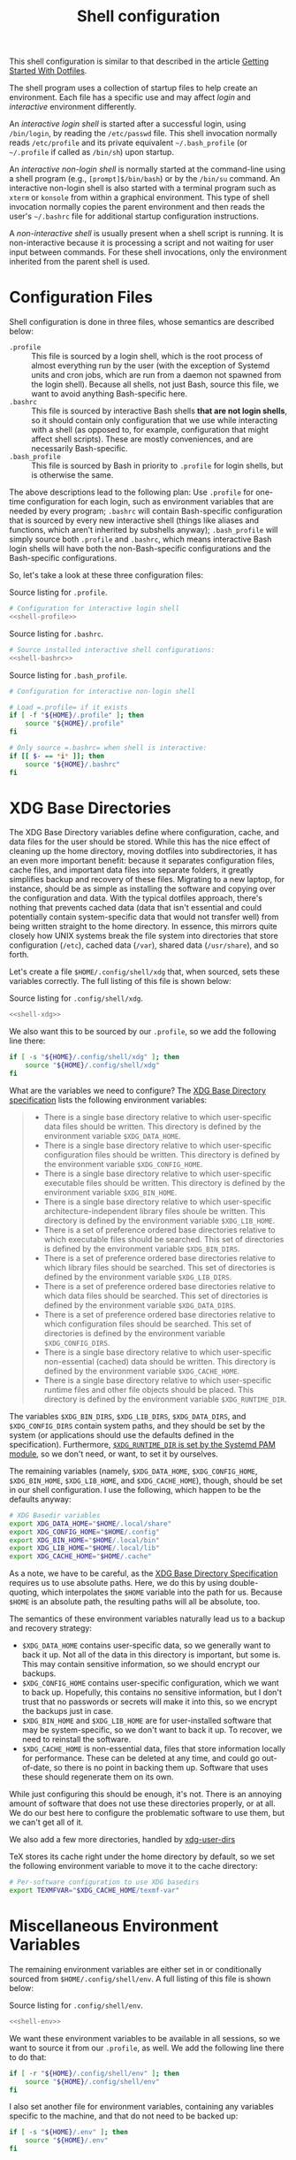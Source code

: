 #+title:  Shell configuration
#+property: header-args :tangle-mode (identity #o444)

This shell configuration is similar to that described in the article [[https://medium.com/@webprolific/getting-started-with-dotfiles-43c3602fd789#.a9jfn51ix][Getting Started With Dotfiles]].

The shell program uses a collection of startup files to help create an environment. Each file has a specific use and may affect /login/  and /interactive/ environment differently.

An /interactive login shell/ is started after a successful login, using =/bin/login=, by reading the =/etc/passwd= file. This shell invocation normally reads =/etc/profile= and its private equivalent =~/.bash_profile= (or =~/.profile= if called as =/bin/sh=) upon startup. 

An /interactive non-login shell/ is normally started at the command-line using a shell program (e.g., =[prompt]$/bin/bash=) or by the =/bin/su= command. An interactive non-login shell is also started with a terminal program such as =xterm= or =konsole= from within a graphical environment. This type of shell invocation normally copies the parent environment and then reads the user's =~/.bashrc= file for additional startup configuration instructions.

A /non-interactive shell/ is usually present when a shell script is running. It is non-interactive because it is processing a script and not waiting for user input between commands. For these shell invocations, only the environment inherited from the parent shell is used. 

* Configuration Files

Shell configuration is done in three files, whose semantics are described below:

- =.profile= :: This file is sourced by a login shell, which is the root process of almost everything run by the user (with the exception of Systemd units and cron jobs, which are run from a daemon not spawned from the login shell). Because all shells, not just Bash, source this file, we want to avoid anything Bash-specific here.
- =.bashrc= :: This file is sourced by interactive Bash shells *that are not login shells*, so it should contain only configuration that we use while interacting with a shell (as opposed to, for example, configuration that might affect shell scripts).  These are mostly conveniences, and are necessarily Bash-specific.
- =.bash_profile= :: This file is sourced by Bash in priority to =.profile= for login shells, but is otherwise the same.

The above descriptions lead to the following plan: Use =.profile= for one-time configuration for each login, such as environment variables that are needed by every program; =.bashrc= will contain Bash-specific configuration that is sourced by every new interactive shell (things like aliases and functions, which aren't inherited by subshells anyway); =.bash_profile= will simply source both =.profile= and =.bashrc=, which means interactive Bash login shells will have both the non-Bash-specific configurations and the Bash-specific configurations.

So, let's take a look at these three configuration files:

#+caption: Source listing for =.profile=.
#+begin_src sh :tangle "shell/.profile" :noweb yes :shebang "#!/bin/sh\n" :mkdirp yes
# Configuration for interactive login shell
<<shell-profile>>
#+end_src

#+caption: Source listing for =.bashrc=.
#+begin_src sh :tangle "shell/.bashrc" :noweb yes :shebang "#!/bin/bash\n" :mkdirp yes
# Source installed interactive shell configurations:
<<shell-bashrc>>
#+end_src

#+caption: Source listing for =.bash_profile=.
#+begin_src sh :tangle "shell/.bash_profile" :noweb yes :shebang "#!/bin/bash\n" :mkdirp yes
# Configuration for interactive non-login shell

# Load =.profile= if it exists
if [ -f "${HOME}/.profile" ]; then
    source "${HOME}/.profile"
fi

# Only source =.bashrc= when shell is interactive:
if [[ $- == *i* ]]; then
    source "${HOME}/.bashrc"
fi
#+end_src

* XDG Base Directories

The XDG Base Directory variables define where configuration, cache, and data files for the user should be stored. While this has the nice effect of cleaning up the home directory, moving dotfiles into subdirectories, it has an even more important benefit: because it separates configuration files, cache files, and important data files into separate folders, it greatly simplifies backup and recovery of these files. Migrating to a new laptop, for instance, should be as simple as installing the software and copying over the configuration and data. With the typical dotfiles approach, there's nothing that prevents cached data (data that isn't essential and could potentially contain system-specific data that would not transfer well) from being written straight to the home directory. In essence, this mirrors quite closely how UNIX systems break the file system into directories that store configuration (=/etc=), cached data (=/var=), shared data (=/usr/share=), and so forth.

Let's create a file =$HOME/.config/shell/xdg= that, when sourced, sets these variables correctly. The full listing of this file is shown below:

#+caption: Source listing for =.config/shell/xdg=.
#+begin_src sh :tangle "shell/.config/shell/xdg" :noweb yes :shebang "#!/bin/sh\n" :mkdirp yes
<<shell-xdg>>
#+end_src

We also want this to be sourced by our =.profile=, so we add the following line there:

#+begin_src sh :noweb-ref shell-profile :noweb-sep "\n"
if [ -s "${HOME}/.config/shell/xdg" ]; then
    source "${HOME}/.config/shell/xdg"
fi
#+end_src

What are the variables we need to configure? The [[https://theos.kyriasis.com/~kyrias/basedir-spec.html][XDG Base Directory specification]] lists the following environment variables:

#+begin_quote
- There is a single base directory relative to which user-specific data files should be written. This directory is defined by the environment variable =$XDG_DATA_HOME=.
- There is a single base directory relative to which user-specific configuration files should be written. This directory is defined by the environment variable =$XDG_CONFIG_HOME=.
- There is a single base directory relative to which user-specific executable files should be written. This directory is defined by the environment variable =$XDG_BIN_HOME=.
- There is a single base directory relative to which user-specific architecture-independent library files shoule be written. This directory is defined by the environment variable =$XDG_LIB_HOME=.
- There is a set of preference ordered base directories relative to which executable files should be searched. This set of directories is defined by the environment variable =$XDG_BIN_DIRS=.
- There is a set of preference ordered base directories relative to which library files should be searched. This set of directories is defined by the environment variable =$XDG_LIB_DIRS=.
- There is a set of preference ordered base directories relative to which data files should be searched. This set of directories is defined by the environment variable =$XDG_DATA_DIRS=.
- There is a set of preference ordered base directories relative to which configuration files should be searched. This set of directories is defined by the environment variable =$XDG_CONFIG_DIRS=.
- There is a single base directory relative to which user-specific non-essential (cached) data should be written. This directory is defined by the environment variable =$XDG_CACHE_HOME=.
- There is a single base directory relative to which user-specific runtime files and other file objects should be placed. This directory is defined by the environment variable =$XDG_RUNTIME_DIR=.
#+end_quote

The variables =$XDG_BIN_DIRS=, =$XDG_LIB_DIRS=, =$XDG_DATA_DIRS=, and =$XDG_CONFIG_DIRS= contain system paths, and they should be set by the system (or applications should use the defaults defined in the specification). Furthermore, [[http://www.freedesktop.org/software/systemd/man/pam_systemd.html][=$XDG_RUNTIME_DIR= is set by the Systemd PAM module]], so we don't need, or want, to set it by ourselves.

The remaining variables (namely, =$XDG_DATA_HOME=, =$XDG_CONFIG_HOME=, =$XDG_BIN_HOME=, =$XDG_LIB_HOME=, and =$XDG_CACHE_HOME=), though, should be set in our shell configuration. I use the following, which happen to be the defaults anyway:

#+begin_src sh :noweb-ref shell-xdg :noweb-sep "\n"
# XDG Basedir variables
export XDG_DATA_HOME="$HOME/.local/share"
export XDG_CONFIG_HOME="$HOME/.config"
export XDG_BIN_HOME="$HOME/.local/bin"
export XDG_LIB_HOME="$HOME/.local/lib"
export XDG_CACHE_HOME="$HOME/.cache"
#+end_src

As a note, we have to be careful, as the [[https://theos.kyriasis.com/~kyrias/basedir-spec.html][XDG Base Directory Specification]] requires us to use absolute paths. Here, we do this by using double-quoting, which interpolates the =$HOME= variable into the path for us. Because =$HOME= is an absolute path, the resulting paths will all be absolute, too.

The semantics of these environment variables naturally lead us to a backup and recovery strategy:

- =$XDG_DATA_HOME= contains user-specific data, so we generally want to back it up. Not all of the data in this directory is important, but some is. This may contain sensitive information, so we should encrypt our backups.
- =$XDG_CONFIG_HOME= contains user-specific configuration, which we want to back up. Hopefully, this contains no sensitive information, but I don't trust that no passwords or secrets will make it into this, so we encrypt the backups just in case.
- =$XDG_BIN_HOME= and =$XDG_LIB_HOME= are for user-installed software that may be system-specific, so we don't want to back it up. To recover, we need to reinstall the software.
- =$XDG_CACHE_HOME= is non-essential data, files that store information locally for performance. These can be deleted at any time, and could go out-of-date, so there is no point in backing them up. Software that uses these should regenerate them on its own.

While just configuring this should be enough, it's not. There is an annoying amount of software that does not use these directories properly, or at all. We do our best here to configure the problematic software to use them, but we can't get all of it.

We also add a few more directories, handled by [[https://www.freedesktop.org/wiki/Software/xdg-user-dirs/][xdg-user-dirs]]
#+begin_src sh :noweb-ref shell-xdg :noweb-sep "\n\n" :exports none
# XDG User directories
export XDG_DESKTOP_DIR="$HOME/0.inbox"
export XDG_DOWNLOAD_DIR="$HOME/0.inbox"
export XDG_TEMPLATES_DIR="$HOME/0.inbox"
export XDG_PUBLICSHARE_DIR="$HOME/0.inbox"
export XDG_DOCUMENTS_DIR="$HOME/1.working"
export XDG_MUSIC_DIR="$HOME/3.media/music"
export XDG_PICTURES_DIR="$HOME/3.media/pictures"
export XDG_VIDEOS_DIR="$HOME/3.media/videos"
#+end_src

TeX stores its cache right under the home directory by default, so we set the
following environment variable to move it to the cache directory:

#+begin_src sh :noweb-ref shell-xdg :noweb-sep "\n"
# Per-software configuration to use XDG basedirs
export TEXMFVAR="$XDG_CACHE_HOME/texmf-var"
#+end_src

* Miscellaneous Environment Variables

The remaining environment variables are either set in or conditionally sourced from =$HOME/.config/shell/env=. A full listing of this file is shown below:

#+caption: Source listing for =.config/shell/env=.
#+begin_src sh :tangle "shell/.config/shell/env" :noweb yes :shebang "#!/bin/sh\n"
<<shell-env>>
#+end_src

We want these environment variables to be available in all sessions, so we want to source it from our =.profile=, as well. We add the following line there to do that:

#+begin_src sh :noweb-ref shell-profile :noweb-sep "\n"
if [ -r "${HOME}/.config/shell/env" ]; then
    source "${HOME}/.config/shell/env"
fi
#+end_src

I also set another file for environment variables, containing any variables specific to the machine, and that do not need to be backed up:

#+begin_src sh :noweb-ref shell-profile :noweb-sep "\n"
if [ -s "${HOME}/.env" ]; then
    source "${HOME}/.env"
fi
#+end_src

** Special folders

#+begin_src sh :noweb-ref shell-env :noweb-sep "\n" :exports none
# Special Folders
#+end_src

*** =0.inbox=

Unprocessed items that don’t have a place yet in here. It is a temporary folder for files you're messing around with but don't need to save long-term. This may be items like software installers you’ve downloaded, files sent to you from colleagues, random text clippings and testing scripts. Files I decide I want to keep graduate from =0.sandbox= to =1.docs=. This folder must be emptied everyday. To avoid procrastination, resulting in a completely cluttered folder, you can keep a 'janitor' script, deleting its contents regularly.

#+begin_src sh :noweb-ref shell-env :noweb-sep "\n" :exports none
export INBOX="${HOME}/0.inbox"
#+end_src

*** =1.working=

Is the big kahuna [fn:: Kahuna is a Hawaiian word, defined in Pukui & Elbert (1986) as a "priest, sorcerer, magician, wizard, minister, expert in any profession". (See also Ancient Hawaii.) Forty types of kahuna are listed in the book Tales from the Night Rainbow.] of all directories. It's the place where all the working files for your currently in-progress tasks, projects and clients go. Each project gets its own unique directory. You may have many sub-folders in this directory, but (to keep you sanity) don't go deeper than 3 subfolders. This directory changes often and frequently, so you must clean it regularly. Because of this most of the files here are kept under github/gitlab control.

#+begin_src sh :noweb-ref shell-env :noweb-sep "\n" :exports none
export WORKING="${HOME}/1.working"
#+end_src

*** =2.archive=

Completed projects, general reference items, and anything else which is important and you might want to look at again go here. From here you can create aliases for the default folder from your system, like 'Books' or 'Pictures'.  The files here don't change much if ever, and so you can back them up on a different (less frequent) schedule. Therefore I elected this folder to be actually a symbolic link to my Dropbox folder.

#+begin_src sh :noweb-ref shell-env :noweb-sep "\n" :exports none
export ARCHIVE="${HOME}/2.archive"
#+end_src

*** =3.media=

Multimedia files (games, pictures and movies). This is a file that usually I don't mind to keep a backup.

#+begin_src sh :noweb-ref shell-env :noweb-sep "\n" :exports none
export MEDIA="${HOME}/3.media"
#+end_src

*** =4.opt=

Third-party software, not present among the official packages.

#+begin_src sh :noweb-ref shell-env :noweb-sep "\n" :exports none
export OPT="${HOME}/4.opt"
#+end_src

* Aliases

I store aliases in the =$HOME/.config/shell/alias= file. These aliases apply only to interactive shells, not to scripts, so all these aliases are only to help me in interactive shells. Here is a full listing of that file:

#+caption: Source listing for =.config/shell/alias=.
#+begin_src sh :tangle "shell/.config/shell/alias" :noweb yes :shebang "#!/bin/sh\n"
<<shell-alias>>
#+end_src

We also want to make sure to source this file from =.bashrc=:

#+begin_src sh :noweb-ref shell-bashrc :noweb-sep "\n"
if [ -r "${HOME}/.config/shell/alias" ]; then
    source "${HOME}/.config/shell/alias"
fi
#+end_src

** =ls= usability

The default =ls= does not automatically print its results in color when the terminal supports it, and it gives rather unhelpful values for file sizes. For usability, we change the default in interactive shells to use color whenever the output terminal supports it and to display file sizes in human-readable format (e.g., =1K=, =234M=, =2G=). Once we've done that, we can also add the common and useful =ll= alias, which displays a long listing format, sorted with directories first.

#+begin_src sh :noweb-ref shell-alias :noweb-sep "\n\n"
# ls usability aliases
alias ls="ls -h --color=auto"
alias ll="ls -lv --group-directories-first"
alias la="ls -lha --group-directories-first"
#+end_src

** Archive Extracter

Linux provides various tools for archiving and compressing files such as [[https://en.wikipedia.org/wiki/Zip_(file_format)][zip]], [[https://en.wikipedia.org/wiki/Bzip2][bzip]], [[https://en.wikipedia.org/wiki/Gzip][gzip]], [[https://en.wikipedia.org/wiki/Tar_(computing)][tar]], [[https://en.wikipedia.org/wiki/RAR_(file_format)][rar]], /etc/. There are more tools that are not native to Linux, but provide good archiving and compressing abilities. With such a large number of tools at hand, sometimes it becomes difficult to remember all the commands. '[[http://www.nongnu.org/atool/][atool]]' allows you to manage these different file archives with a single command.

=ae= is a mnemonic for Archive Extracter.

#+begin_src sh :noweb-ref shell-alias :noweb-sep "\n" :exports none
alias ae='aunpack' 
#+end_src

** Human readable disk usage

The =df= command displays the amount of disk space available on the file system. However, the default setting is to show the usage in KB, which is quite hard to eye-read.

#+begin_src sh :noweb-ref shell-alias :noweb-sep "\n" :exports none
alias df="df -H"
#+end_src

** Human readable file size

The =du= command displays the estimate file space usage. Like =df=, the default setting is to show the usage in KB.

#+begin_src sh :noweb-ref shell-alias :noweb-sep "\n" :exports none
alias du="du -h"
#+end_src

** Emacs

Now, so we can easily connect to the Emacs server from an interactive terminal, we define some shorthand shell aliases.  I can never remember the command-line arguments to =emacsclient=, and =emacsclient= itself is a pretty hefty command name, so these aliases find a lot of use.  =emx= opens its argument in a graphical frame, =emc= opens its argument in the current terminal.

#+begin_src sh :noweb-ref shell-alias :noweb-sep "\n\n"
# Emacsclient aliases
alias emc="emacc"
alias emx="emacx"
#+end_src

Finally, we set Emacs as our default editor for the session.  We want the behavior to be "open a new buffer for the existing Emacs session.  If that session does not exist, open Emacs in daemon mode and then open a terminal frame connection to it. Setting =$VISUAL= and =$EDITOR= to =emacsclient= accomplishes the first part, and setting =$ALTERNATIVE_EDITOR= to an empty string accomplishes the second part, as described in the article [[http://stuff-things.net/2014/12/16/working-with-emacsclient/][Working with EmacsClient]].

#+begin_src sh :noweb-ref shell-env :noweb-sep "\n\n"
if [ -z "$SSH_CONNECTION" ]; then
    export EDITOR="emacsclient -c"
    export ALTERNATE_EDITOR=""
else
    export EDITOR=$(type -P emacs || type -P vim || type -P vi)
fi
export VISUAL=$EDITOR
#+end_src

* Functions

In addition to aliases, I use some shell functions for functionality that is more complicated than what aliases can provide but not complicated enough to warrant a separate shell script. These functions are stored in =$HOME/.config/shell/function=, reproduced below:

#+caption: Source listing for =.config/shell/function=.
#+begin_src sh :tangle "shell/.config/shell/function" :noweb yes :shebang "#!/bin/sh\n"
<<shell-function>>
#+end_src

Again, we source it from =.bashrc=:

#+begin_src sh :noweb-ref shell-bashrc :noweb-sep "\n"
if [ -r "${HOME}/.config/shell/function" ]; then
    source "${HOME}/.config/shell/function"
fi
#+end_src

The functions I use most commonly manage my =$PATH= variable, the environment variable that contains a colon-separated list of directories in which to look for a command to be executed. Modifying it manually (especially removing directories from it) is tedious and error-prone; these functions, which I found on [[https://stackoverflow.com/questions/370047/][a StackOverflow question]], have served we well:

#+begin_src sh :noweb-ref shell-function :noweb yes :noweb-sep "\n\n"
# $PATH management functions
path_append()  { path_remove $1; export PATH="$PATH:$1";   }
path_prepend() { path_remove $1; export PATH="$1:$PATH";   }
path_remove()  { export PATH=`<<shell-function-pathremove>>`; }
#+end_src

The =path_append()= and =path_prepend()= functions are rather self-explanatory, but the =path_remove()= function may not be.  In fact, it's slightly modified from the version in the StackOverflow question linked above. Let's break it down. Our goal is to export the =$PATH= variable to a new value, so let's look inside the backtick-quoted string to see what is run:

1. First, we print out the current =$PATH=, which we will use as input. The =$PATH= variable should not end in a newline, which gives us two options: =echo -n=, which is not completely portable, or =printf=. In the name of portability, we will choose the later.
   #+begin_src sh :noweb-ref shell-function-pathremove :noweb-sep " | "
   printf '%s' "$PATH"
   #+end_src
2. We want to parse this output into a series of records separated by colons. To this, we turn to awk. The awk [[http://www.grymoire.com/Unix/Awk.html#uh-19][=RS= variable]] stores the line/record separator used in parsing, and the [[http://www.grymoire.com/Unix/Awk.html#uh-20][=ORS= variable]] stores the line/record separator used in printing. We can use these two variables to piggyback on awk's parsing capabilities, setting both of them to colons. Awk can then loop over these parsed directory names to determine whether any of them are the directory we are trying to remove. If they are, we ignore them.
   #+begin_src sh :noweb-ref shell-function-pathremove :noweb-sep " | "
   awk -v RS=: -v ORS=: '$0 != "'$1'"'
   #+end_src
   The expression here used to filter is a little opaque, but works as follows:
   - We have an initial, single-quoted string in which the =$0= is an _awk_ variable meaning "this record". This string ends with a double quote.
   - Then, we have a _shell_ variable that interpolates to the first argument to our function.
   - Finally, we have a third string that closes the opening quote from the first string.
3. Unfortunately, awk outputs the value of =ORS= at the end of the string, too, so we need to chop it off. The following sed invocation does that:
   #+begin_src sh :noweb-ref shell-function-pathremove :noweb-sep " | "
   sed 's/:$//'
   #+end_src

* Bash Prompt

In order to configure our Bash prompt I use a new file, =$HOME/.config/shell/prompt=. This file's job is simply to set the prompt as we want when it sourced.

Bash prompt configuration is contained within the =$PS1= environment variable, which is extremely terse and hard to work with. The following is my =$PS1= configuration:

#+caption: Source listing for =.config/shell/prompt=.
#+BEGIN_SRC sh :tangle "shell/.config/shell/prompt" :noweb yes :shebang "#!/bin/bash\n"
source "/usr/share/git/git-prompt.sh" # Default when installing Git

# Configure `__git_ps1` to tell us as much as possible
export GIT_PS1_SHOWDIRTYSTATE=1 GIT_PS1_SHOWSTASHSTATE=1 GIT_PS1_SHOWUNTRACKEDFILES=1
export GIT_PS1_SHOWUPSTREAM=verbose GIT_PS1_DESCRIBE_STYLE=branch GIT_PS1_SHOWCOLORHINTS=1
export GIT_PS1_HIDE_IF_PWD_IGNORED=1

# Colorful prompt for Bash!
export PS1='\w\[\e[0;33m\]$(__git_ps1 " (%s)")\[\e[0m\]>> '
 
# Unrelated but useful: avoid auto-édit on successful merges, starting with Git 2.0
export GIT_MERGE_AUTOEDIT=no
#+end_src

Now that we've set the prompt, let's make sure to source this configuration from =.bashrc=:

#+begin_src sh :noweb-ref shell-bashrc :noweb-sep "\n"
if [ -r "${HOME}/.config/shell/prompt" ]; then
    source "${HOME}/.config/shell/prompt"
fi
#+end_src

* Miscellaneous Interactive Shell Customizations

Finally, we're left with some interactive shell customizations that don't fit under any other heading. These are either set in or conditionally sourced from =$HOME/.config/shell/interactive=, which is listed below:

#+caption: Source listing for =.config/shell/interactive=.
#+begin_src sh :tangle "shell/.config/shell/interactive" :noweb yes :shebang "#!/bin/bash\n"
<<shell-interactive>>
#+end_src

As these are interactive, Bash-specific customizations, we want to source it from our =.bashrc= by adding the following line to that file:

#+begin_src sh :noweb-ref shell-bashrc :noweb-sep "\n"
if [ -r "${HOME}/.config/shell/interactive" ]; then
    source "${HOME}/.config/shell/interactive"
fi
#+end_src

** Bash Completion

To enable completion in Bash, you must install the appropriate package for your distribution (in Arch, =pacman -S bash-completion=) and one of the two files:

#+begin_src sh :noweb-ref shell-interactive :noweb-sep "\n\n"
# Enable interactive Bash completion
if [ -r "/usr/share/bash-completion/bash_completion" ]; then
    source "/usr/share/bash-completion/bash_completion"
elif [ -r "/etc/bash_completion" ]; then
    source "/etc/bash_completion"
fi
#+end_src

This configuration is taken from the default =.bashrc= shipped with Debian; the former path is the path that the =bash-completion= package installs to. This can actually be modified [[https://www.gnu.org/software/bash/manual/html_node/Programmable-Completion.html][programmatically]] by packages.

** Bash History

Bash has command history support that allows you to recall previously run commands and run them again at a later session. Command history is stored both in memory and in a special file written to disk, =$HOME/.bash_history=.

#+begin_src sh :noweb-ref shell-interactive :noweb-sep "\n" :exports none
# History configuration
#+end_src

#+begin_srC sh :noweb-ref shell-interactive :noweb-sep "\n"
export HISTFILE="${HOME}/.bash_history"
#+end_src

When saving command history in memory, I want to prevent two things from being added: lines beginning with whitespace (in case we have a reason to run a command and not remember it) and duplicate lines (which are just a nuisance to scroll through). This can be done by setting the =$HISTCONTROL= environment variable to =ignoreboth=. We don't want this environment variable to leak into subshells (especially noninteractive subshells), so we don't =export= it.

#+begin_src sh :noweb-ref shell-interactive :noweb-sep "\n"
HISTCONTROL=ignoreboth:erasedups
#+end_src

I also ignore too short commands, like =ls=.

#+begin_src sh :noweb-ref shell-interactive :noweb-sep "\n\n"
export HISTIGNORE="?:??:???:$HISTIGNORE"
#+end_src

I also like to keep an unlimited history list
#+begin_src sh :noweb-ref shell-interactive :noweb-sep "\n\n"
export HISTSIZE=
export HISTFILESIZE=
#+end_src

I also want to set a few shell options to control how history is stored as well:

- =cmdhist= saves all lines in a multi-line command in the history file,
  which makes it easy to modify multi-line commands that we've run.
- =histreedit= allows a user to re-edit a failed history substitution
  instead of clearing the prompt.
- =histappend= append to history, not overwrite it.

#+begin_src sh :noweb-ref shell-interactive :noweb-sep "\n"
shopt -s cmdhist
shopt -s histreedit
shopt -s histappend
shopt -s histverify # History command is not executed immediately
#+end_src

I use this to preserve the history across tmux sessions
#+begin_src sh :noweb-ref shell-interactive :noweb-sep "\n\n"
export PROMPT_COMMAND="${PROMPT_COMMAND:+$PROMPT_COMMAND$'\n'}history -a; history -n; history -c; history -r"
#+end_src

*** Miscellaneous Configuration

Finally, we have the following configuration options that don't fit anywhere else.

#+BEGIN_SRC sh :noweb-ref shell-interactive :noweb-sep "\n" :exports none
# Miscellaneous configuration items
#+END_SRC

I tend to use the extended pattern matching
#+BEGIN_SRC sh :noweb-ref shell-interactive :noweb-sep "\n" :exports none
shopt -s extglob
#+END_SRC

We want to check the size of the terminal window after each command and, if necessary, update the values of =$LINES= and =$COLUMNS=. If any command uses the size of the terminal window to intelligently format output (think =ls= selecting the number of columns to output filenames in), this will give it up-to-date information on the terminal size. The shell option =checkwinsize= does this for us.
#+begin_src sh :noweb-ref shell-interactive :noweb-sep "\n\n"
shopt -s checkwinsize
#+end_src

** Pager

Set the default pager

These options will make =less= more friendly:
- =-i= :: =less= will ignore case when searching. However, if your search pattern contains upper-case letters, the ignore-case feature will be automatically disabled;
- =-F= :: Causes =less= to automatically exit if the entire file can be displayed on the first screen;
- =-g= :: =less= will not highlight all strings matching the last search command, but only the last one. According to the manual, this will cause =less= to run faster than the default;
- =-z-4= :: Change the default scrolling size to 4 lines fewer than the current screen size, so always keep 4 lines overlapping with previous screen when scrolling with the =space= key;
- =-R= :: =less= will display ANSI "color" escape sequences like =ESC [ ... m=, preserving then =ls= colors for example.
- =-S= :: =less= will chop long lines instead of truncate them 

#+begin_src sh :noweb-ref shell-interactive :noweb-sep "\n"
export PAGER="less"
export LESS="-i -F -g -z-4 -R -S"
#+end_src

* Readline

[[https://cnswww.cns.cwru.edu/php/chet/readline/rltop.html][GNU Readline]] is a library used by many programs for interactive command editing and recall. Most importantly for my purposes, it is used by Bash, so this could be considered as an extension of our [[*Shell][shell configuration]].

Although the Readline library comes with a set of default keybindings, it is possible to modify these by putting commands into a =.inputrc= file, typically in the home directory. The name of this file is taken from the value of the shell variable =INPUTRC=. If that variable is unset, the default is =$HOME/.inputrc= If that file does not exist or cannot be read, the ultimate default is =/etc/inputrc=.

The configuration options in =.inputrc= are particularly useful for customising the way Tab-completion works, e.g. with the =ls= command 

Let's start off by moving the configuration to the correct XDG Basedir by adding this to the =xdg= script we detail in the [[*XDG Base Directories][XDG Basedirs section]].

#+begin_src sh :noweb-ref shell-xdg :noweb-sep "\n"
export INPUTRC="$XDG_CONFIG_HOME/readline/inputrc"
#+end_src

The actual =$XDG_CONFIG_HOME/readline/inputrc= file is shown and described below:

#+caption: Source listing for ~.config/readline/inputrc~.
#+begin_src conf :tangle shell/.config/readline/inputrc :noweb yes :mkdirp yes
$include /etc/inputrc # Include default configuration
<<inputrc>>
#+end_src

Our first configuration is to make =TAB= autocomplete regardless of the case of the input. This is somewhat of a trade-off, because it gives worse completion when the case of a prefix really does disambiguate. I find, in practice, this is rather rare, and even rarer in my primary Readline application, Bash.
#+begin_src conf :noweb-ref inputrc :noweb-sep "\n"
set completion-ignore-case On
#+end_src

I find the default behavior of Readline with regard to ambiguous completion to be very annoying. By default, Readline will beep at you when you attempt to complete an ambiguous prefix and wait for you to press =TAB= again to see the alternatives; if the completion is ambiguous, I want to be told of the possible alternatives immediately. Enabling the =show-all-if-ambiguous= setting accomplishes this.
#+begin_src conf :noweb-ref inputrc :noweb-sep "\n"
set show-all-if-ambiguous On
#+end_src

Another setting we want to make sure is set is to not autocomplete hidden files unless the pattern explicitly begins with a dot. Usually I don't want to deal with hidden files, so this is a good trade-off.
#+begin_src conf :noweb-ref inputrc :noweb-sep "\n"
set match-hidden-files Off
#+end_src

Also, we want to normalize the handling of directories and symlinks to directories, so there appears to be no difference. The following setting immediately adds a trailing slash when autocompleting symlinks to directories.
#+BEGIN_SRC conf :noweb-ref inputrc :noweb-sep "\n"
set mark-symlinked-directories On
#+END_SRC

Here I add more intelligent =UP=/=DOWN= behavior, using the text that has already been typed as the prefix for searching through command history.
#+begin_src conf :noweb-ref inputrc :noweb-sep "\n"
"\C-n": history-search-forward
"\C-p": history-search-backward
# Ensure that Left-Right arrows keep working correctly
"\e[C": forward-char
"\e[D": backward-char
#+end_src

This enhance menu completion
#+begin_src conf :noweb-ref inputrc :noweb-sep "\n"
Tab: menu-complete
"\e[Z": menu-complete-backward
#+end_src

#+begin_src conf :noweb-ref inputrc :noweb-sep "\n"
set colored-stats On
set visible-stats On
set menu-complete-display-prefix On
#+end_src

* Dircolors

#+begin_src sh :noweb-ref shell-bashrc :noweb-sep "\n"
eval "$(dircolors ${HOME}/.config/shell/dir_colors)" # Colors for ls
#+end_src

#+begin_src sh :tangle "shell/.config/shell/dir_colors" :noweb yes
# Dark 256 color solarized theme for the color GNU ls utility.
# Used and tested with dircolors (GNU coreutils) 8.5
#
# @author  {@link http://sebastian.tramp.name Sebastian Tramp}
# @license http://sam.zoy.org/wtfpl/  Do What The Fuck You Want To Public License (WTFPL)
#
# More Information at
# https://github.com/seebi/dircolors-solarized

# Term Section
TERM Eterm
TERM ansi
TERM color-xterm
TERM con132x25
TERM con132x30
TERM con132x43
TERM con132x60
TERM con80x25
TERM con80x28
TERM con80x30
TERM con80x43
TERM con80x50
TERM con80x60
TERM cons25
TERM console
TERM cygwin
TERM dtterm
TERM dvtm
TERM dvtm-256color
TERM eterm-color
TERM fbterm
TERM gnome
TERM gnome-256color
TERM jfbterm
TERM konsole
TERM konsole-256color
TERM kterm
TERM linux
TERM linux-c
TERM mach-color
TERM mlterm
TERM putty
TERM putty-256color
TERM rxvt
TERM rxvt-256color
TERM rxvt-cygwin
TERM rxvt-cygwin-native
TERM rxvt-unicode
TERM rxvt-unicode256
TERM rxvt-unicode-256color
TERM screen
TERM screen-16color
TERM screen-16color-bce
TERM screen-16color-s
TERM screen-16color-bce-s
TERM screen-256color
TERM screen-256color-bce
TERM screen-256color-s
TERM screen-256color-bce-s
TERM screen-256color-italic
TERM screen-bce
TERM screen-w
TERM screen.linux
TERM screen.xterm-256color
TERM st
TERM st-meta
TERM st-256color
TERM st-meta-256color
TERM tmux
TERM tmux-256color
TERM vt100
TERM xterm
TERM xterm-16color
TERM xterm-256color
TERM xterm-256color-italic
TERM xterm-88color
TERM xterm-color
TERM xterm-debian
TERM xterm-termite

## Documentation
#
# standard colors
#
# Below are the color init strings for the basic file types. A color init
# string consists of one or more of the following numeric codes:
# Attribute codes:
# 00=none 01=bold 04=underscore 05=blink 07=reverse 08=concealed
# Text color codes:
# 30=black 31=red 32=green 33=yellow 34=blue 35=magenta 36=cyan 37=white
# Background color codes:
# 40=black 41=red 42=green 43=yellow 44=blue 45=magenta 46=cyan 47=white
#
#
# 256 color support
# see here: http://www.mail-archive.com/bug-coreutils@gnu.org/msg11030.html)
#
# Text 256 color coding:
# 38;5;COLOR_NUMBER
# Background 256 color coding:
# 48;5;COLOR_NUMBER

## Special files

NORMAL 00;38;5;244 # no color code at all
#FILE 00 # regular file: use no color at all
RESET 0 # reset to "normal" color
DIR 00;38;5;33 # directory 01;34
LINK 00;38;5;37 # symbolic link. (If you set this to 'target' instead of a
 # numerical value, the color is as for the file pointed to.)
MULTIHARDLINK 00 # regular file with more than one link
FIFO 48;5;230;38;5;136;01 # pipe
SOCK 48;5;230;38;5;136;01 # socket
DOOR 48;5;230;38;5;136;01 # door
BLK 48;5;230;38;5;244;01 # block device driver
CHR 48;5;230;38;5;244;01 # character device driver
ORPHAN 48;5;235;38;5;160 # symlink to nonexistent file, or non-stat'able file
SETUID 48;5;160;38;5;230 # file that is setuid (u+s)
SETGID 48;5;136;38;5;230 # file that is setgid (g+s)
CAPABILITY 30;41 # file with capability
STICKY_OTHER_WRITABLE 48;5;64;38;5;230 # dir that is sticky and other-writable (+t,o+w)
OTHER_WRITABLE 48;5;235;38;5;33 # dir that is other-writable (o+w) and not sticky
STICKY 48;5;33;38;5;230 # dir with the sticky bit set (+t) and not other-writable
# This is for files with execute permission:
EXEC 00;38;5;64

## Archives or compressed (violet + bold for compression)
.tar    00;38;5;61
.tgz    00;38;5;61
.arj    00;38;5;61
.taz    00;38;5;61
.lzh    00;38;5;61
.lzma   00;38;5;61
.tlz    00;38;5;61
.txz    00;38;5;61
.zip    00;38;5;61
.z      00;38;5;61
.Z      00;38;5;61
.dz     00;38;5;61
.gz     00;38;5;61
.lz     00;38;5;61
.xz     00;38;5;61
.bz2    00;38;5;61
.bz     00;38;5;61
.tbz    00;38;5;61
.tbz2   00;38;5;61
.tz     00;38;5;61
.deb    00;38;5;61
.rpm    00;38;5;61
.jar    00;38;5;61
.rar    00;38;5;61
.ace    00;38;5;61
.zoo    00;38;5;61
.cpio   00;38;5;61
.7z     00;38;5;61
.rz     00;38;5;61
.apk    00;38;5;61
.gem    00;38;5;61

# Image formats (yellow)
.jpg    00;38;5;136
.JPG    00;38;5;136 #stupid but needed
.jpeg   00;38;5;136
.gif    00;38;5;136
.bmp    00;38;5;136
.pbm    00;38;5;136
.pgm    00;38;5;136
.ppm    00;38;5;136
.tga    00;38;5;136
.xbm    00;38;5;136
.xpm    00;38;5;136
.tif    00;38;5;136
.tiff   00;38;5;136
.png    00;38;5;136
.PNG    00;38;5;136
.svg    00;38;5;136
.svgz   00;38;5;136
.mng    00;38;5;136
.pcx    00;38;5;136
.dl     00;38;5;136
.xcf    00;38;5;136
.xwd    00;38;5;136
.yuv    00;38;5;136
.cgm    00;38;5;136
.emf    00;38;5;136
.eps    00;38;5;136
.CR2    00;38;5;136
.ico    00;38;5;136

# Files of special interest (base1)
.tex             00;38;5;245
.rdf             00;38;5;245
.owl             00;38;5;245
.n3              00;38;5;245
.ttl             00;38;5;245
.nt              00;38;5;245
.torrent         00;38;5;245
.xml             00;38;5;245
*Makefile        00;38;5;245
*Rakefile        00;38;5;245
*Dockerfile      00;38;5;245
*build.xml       00;38;5;245
*rc              00;38;5;245
*1               00;38;5;245
.nfo             00;38;5;245
*README          00;38;5;245
*README.txt      00;38;5;245
*readme.txt      00;38;5;245
.md              00;38;5;245
*README.markdown 00;38;5;245
.ini             00;38;5;245
.yml             00;38;5;245
.cfg             00;38;5;245
.conf            00;38;5;245
.h               00;38;5;245
.hpp             00;38;5;245
.c               00;38;5;245
.cpp             00;38;5;245
.cxx             00;38;5;245
.cc              00;38;5;245
.objc            00;38;5;245
.sqlite          00;38;5;245
.go              00;38;5;245
.sql             00;38;5;245
.csv             00;38;5;245

# "unimportant" files as logs and backups (base01)
.log        00;38;5;240
.bak        00;38;5;240
.aux        00;38;5;240
.lof        00;38;5;240
.lol        00;38;5;240
.lot        00;38;5;240
.out        00;38;5;240
.toc        00;38;5;240
.bbl        00;38;5;240
.blg        00;38;5;240
*~          00;38;5;240
*#          00;38;5;240
.part       00;38;5;240
.incomplete 00;38;5;240
.swp        00;38;5;240
.tmp        00;38;5;240
.temp       00;38;5;240
.o          00;38;5;240
.pyc        00;38;5;240
.class      00;38;5;240
.cache      00;38;5;240

# Audio formats (orange)
.aac    00;38;5;166
.au     00;38;5;166
.flac   00;38;5;166
.mid    00;38;5;166
.midi   00;38;5;166
.mka    00;38;5;166
.mp3    00;38;5;166
.mpc    00;38;5;166
.ogg    00;38;5;166
.opus   00;38;5;166
.ra     00;38;5;166
.wav    00;38;5;166
.m4a    00;38;5;166
# http://wiki.xiph.org/index.php/MIME_Types_and_File_Extensions
.axa    00;38;5;166
.oga    00;38;5;166
.spx    00;38;5;166
.xspf   00;38;5;166

# Video formats (as audio + bold)
.mov    00;38;5;166
.MOV    00;38;5;166
.mpg    00;38;5;166
.mpeg   00;38;5;166
.m2v    00;38;5;166
.mkv    00;38;5;166
.ogm    00;38;5;166
.mp4    00;38;5;166
.m4v    00;38;5;166
.mp4v   00;38;5;166
.vob    00;38;5;166
.qt     00;38;5;166
.nuv    00;38;5;166
.wmv    00;38;5;166
.asf    00;38;5;166
.rm     00;38;5;166
.rmvb   00;38;5;166
.flc    00;38;5;166
.avi    00;38;5;166
.fli    00;38;5;166
.flv    00;38;5;166
.gl     00;38;5;166
.m2ts   00;38;5;166
.divx   00;38;5;166
.webm   00;38;5;166
# http://wiki.xiph.org/index.php/MIME_Types_and_File_Extensions
.axv 00;38;5;166
.anx 00;38;5;166
.ogv 00;38;5;166
.ogx 00;38;5;166
#+end_src
